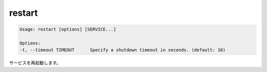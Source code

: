 .. -*- coding: utf-8 -*-
.. URL: https://docs.docker.com/compose/reference/restart/
.. SOURCE: https://github.com/docker/compose/blob/master/docs/reference/restart.md
   doc version: 1.10
      https://github.com/docker/compose/commits/master/docs/reference/restart.md
.. check date: 2016/03/07
.. Commits on Jul 28, 2015 7eabc06df5ca4a1c2ad372ee8e87012de5429f05
.. -------------------------------------------------------------------

.. restart

.. _compose-restart:

=======================================
restart
=======================================

.. code-block:: bash

   Usage: restart [options] [SERVICE...]
   
   Options:
   -t, --timeout TIMEOUT      Specify a shutdown timeout in seconds. (default: 10)

.. Restarts services.

サービスを再起動します。

.. seealso:: 

   restart
      https://docs.docker.com/compose/reference/restart/
